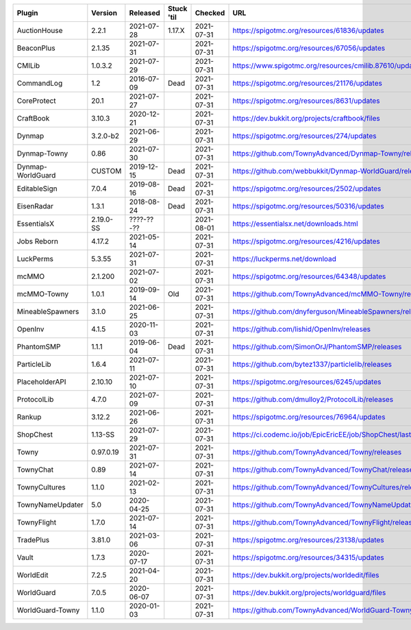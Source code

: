 
=================  =========  ==========  ==========  ==========  ===
Plugin             Version    Released    Stuck 'til  Checked     URL
=================  =========  ==========  ==========  ==========  ===
AuctionHouse       2.2.1      2021-07-28  1.17.X      2021-07-31  https://spigotmc.org/resources/61836/updates
BeaconPlus         2.1.35     2021-07-31              2021-07-31  https://spigotmc.org/resources/67056/updates
CMILib             1.0.3.2    2021-07-29              2021-07-31  https://www.spigotmc.org/resources/cmilib.87610/updates
CommandLog         1.2        2016-07-09  Dead        2021-07-31  https://spigotmc.org/resources/21176/updates
CoreProtect        20.1       2021-07-27              2021-07-31  https://spigotmc.org/resources/8631/updates
CraftBook          3.10.3     2020-12-21              2021-07-31  https://dev.bukkit.org/projects/craftbook/files
Dynmap             3.2.0-b2   2021-06-29              2021-07-31  https://spigotmc.org/resources/274/updates
Dynmap-Towny       0.86       2021-07-30              2021-07-31  https://github.com/TownyAdvanced/Dynmap-Towny/releases
Dynmap-WorldGuard  CUSTOM     2019-12-15  Dead        2021-07-31  https://github.com/webbukkit/Dynmap-WorldGuard/releases
EditableSign       7.0.4      2019-08-16  Dead        2021-07-31  https://spigotmc.org/resources/2502/updates
EisenRadar         1.3.1      2018-08-24  Dead        2021-07-31  https://spigotmc.org/resources/50316/updates
EssentialsX        2.19.0-SS  ????-??-??              2021-08-01  https://essentialsx.net/downloads.html
Jobs Reborn        4.17.2     2021-05-14              2021-07-31  https://spigotmc.org/resources/4216/updates
LuckPerms          5.3.55     2021-07-31              2021-07-31  https://luckperms.net/download
mcMMO              2.1.200    2021-07-02              2021-07-31  https://spigotmc.org/resources/64348/updates
mcMMO-Towny        1.0.1      2019-09-14  Old         2021-07-31  https://github.com/TownyAdvanced/mcMMO-Towny/releases
MineableSpawners   3.1.0      2021-06-25              2021-07-31  https://github.com/dnyferguson/MineableSpawners/releases
OpenInv            4.1.5      2020-11-03              2021-07-31  https://github.com/lishid/OpenInv/releases
PhantomSMP         1.1.1      2019-06-04  Dead        2021-07-31  https://github.com/SimonOrJ/PhantomSMP/releases
ParticleLib        1.6.4      2021-07-11              2021-07-31  https://github.com/bytez1337/particlelib/releases
PlaceholderAPI     2.10.10    2021-07-10              2021-07-31  https://spigotmc.org/resources/6245/updates
ProtocolLib        4.7.0      2021-07-09              2021-07-31  https://github.com/dmulloy2/ProtocolLib/releases
Rankup             3.12.2     2021-06-26              2021-07-31  https://spigotmc.org/resources/76964/updates
ShopChest          1.13-SS    2021-07-29              2021-07-31  https://ci.codemc.io/job/EpicEricEE/job/ShopChest/lastStableBuild
Towny              0.97.0.19  2021-07-31              2021-07-31  https://github.com/TownyAdvanced/Towny/releases
TownyChat          0.89       2021-07-14              2021-07-31  https://github.com/TownyAdvanced/TownyChat/releases
TownyCultures      1.1.0      2021-02-13              2021-07-31  https://github.com/TownyAdvanced/TownyCultures/releases
TownyNameUpdater   5.0        2020-04-25              2021-07-31  https://github.com/TownyAdvanced/TownyNameUpdater/releases
TownyFlight        1.7.0      2021-07-14              2021-07-31  https://github.com/TownyAdvanced/TownyFlight/releases
TradePlus          3.81.0     2021-03-06              2021-07-31  https://spigotmc.org/resources/23138/updates
Vault              1.7.3      2020-07-17              2021-07-31  https://spigotmc.org/resources/34315/updates
WorldEdit          7.2.5      2021-04-20              2021-07-31  https://dev.bukkit.org/projects/worldedit/files
WorldGuard         7.0.5      2020-06-07              2021-07-31  https://dev.bukkit.org/projects/worldguard/files
WorldGuard-Towny   1.1.0      2020-01-03              2021-07-31  https://github.com/TownyAdvanced/WorldGuard-Towny/releases
=================  =========  ==========  ==========  ==========  ===
